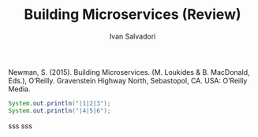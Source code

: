 #+TITLE: Building Microservices (Review)
#+AUTHOR: Ivan Salvadori
#+DESCRIPTION: Review

#+INFOJS_OPT: path:../../HtmlTemplate/ccReport.js
#+HTML_HEAD: <link id="tema" rel="stylesheet" type="text/css" href="../../HtmlTemplate/ccReport.css" />

#+MACRO: tag @@latex:\hfill{}\textsc{$1}@@ @@html:&#xa0;&#xa0;&#xa0;<span class="tag"><span class="$1">$1</span></span>@@

#+TODO: TODO(t) STARTED(s) WAITING(w) | DONE(d) CANCELED(c)

Newman, S. (2015). Building Microservices. (M. Loukides & B. MacDonald, Eds.), O’Reilly. Gravenstein Highway North, Sebastopol, CA. USA: O’Reilly Media.  

#+begin_src java :results output raw
  System.out.println("|1|2|3");
  System.out.println("|4|5|6");
#+end_src

sss
sss

